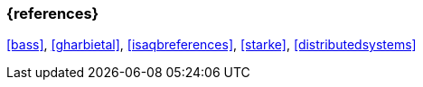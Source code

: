 

// tag::BIB_REFS[] 

=== {references}

<<bass>>, <<gharbietal>>, <<isaqbreferences>>, <<starke>>, <<distributedsystems>>


// end::BIB_REFS[] 


// tag::REMARK[]
// end::REMARK[]
